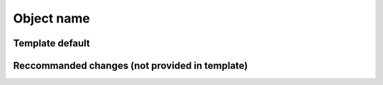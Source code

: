 Object name
=================

Template default 
------------------


Reccommanded changes (not provided in template)
--------------------------------------------------